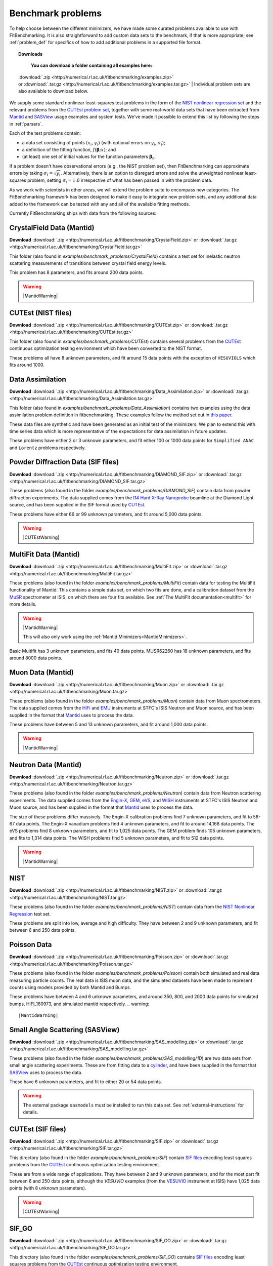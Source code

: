 .. _BenchmarkProblems:

====================
 Benchmark problems
====================

To help choose between the different minimizers, we have made some curated
problems available to use with FitBenchmarking.  It is also straightforward to
add custom data sets to the benchmark, if that is more appropriate; see
:ref:`problem_def` for specifics of how to add additional problems in a
supported file format.

.. topic:: Downloads
	   
	   | **You can download a folder containing all examples here:**
      | :download:`.zip <http://numerical.rl.ac.uk/fitbenchmarking/examples.zip>`
      | or :download:`.tar.gz <http://numerical.rl.ac.uk/fitbenchmarking/examples.tar.gz>`
	   | Individual problem sets are also available to download below.

We supply some standard nonlinear least-squares test problems in the
form of the `NIST nonlinear regression set <https://www.itl.nist.gov/div898/strd/nls/nls_main.shtml>`_
and the relevant problems from the `CUTEst problem set <https://github.com/ralna/CUTEst/wiki>`_,
together with some real-world 
data sets that have been extracted from `Mantid <https://www.mantidproject.org>`__ and
`SASView <https://www.sasview.org>`__ usage examples and system tests.
We've made it possible to extend this list by following the steps in 
:ref:`parsers`.

Each of the test problems contain:

* a data set consisting of points :math:`(x_i, y_i)` (with optional errors on :math:`y_i`, :math:`\sigma_i`);
* a definition of the fitting function, :math:`f({\boldsymbol{\beta}};x)`; and
* (at least) one set of initial values for the function parameters :math:`{\boldsymbol{\beta}}_0`.
  
If a problem doesn't have observational
errors (e.g., the NIST problem set), then FitBenchmarking can
approximate errors by taking :math:`\sigma_i = \sqrt{y_i}`.
Alternatively, there is an option to disregard errors and solve the
unweighted nonlinear least-squares problem, setting
:math:`\sigma_i = 1.0` irrespective of what has been passed in with the
problem data.

As we work with scientists in other areas, we will extend the problem
suite to encompass new categories. The FitBenchmarking framework has
been designed to make it easy to integrate new problem sets, and any
additional data added to the framework can be tested with any and all of
the available fitting methods.

Currently FitBenchmarking ships with data from the following sources:


CrystalField Data (Mantid)
==========================

**Download** :download:`.zip <http://numerical.rl.ac.uk/fitbenchmarking/CrystalField.zip>`
or :download:`.tar.gz <http://numerical.rl.ac.uk/fitbenchmarking/CrystalField.tar.gz>`

This folder (also found in `examples/benchmark_problems/CrystalField`) contains
a test set for inelastic neutron scattering measurements of transitions between
crystal field energy levels.

This problem has 8 parameters, and fits around 200 data points. 

.. warning::   
   |MantidWarning|

CUTEst (NIST files)
===================

**Download** :download:`.zip <http://numerical.rl.ac.uk/fitbenchmarking/CUTEst.zip>`
or :download:`.tar.gz <http://numerical.rl.ac.uk/fitbenchmarking/CUTEst.tar.gz>`

This folder (also found in `examples/benchmark_problems/CUTEst`) contains
several problems from the `CUTEst <https://github.com/ralna/CUTEst>`_
continuous optimization testing environment which have been converted to the NIST
format.

These problems all have 8 unknown parameters, and fit around 15 data points
with the exception of ``VESUVIOLS`` which fits around 1000.

Data Assimilation
=================

**Download** :download:`.zip <http://numerical.rl.ac.uk/fitbenchmarking/Data_Assimilation.zip>`
or :download:`.tar.gz <http://numerical.rl.ac.uk/fitbenchmarking/Data_Assimilation.tar.gz>`

This folder (also found in `examples/benchmark_problems/Data_Assimilation`) contains
two examples using the data assimilation problem definition in fitbenchmarking.
These examples follow the method set out in 
`this paper <https://www.researchgate.net/publication/324956488_Data_assimilation_approach_to_analysing_systems_of_ordinary_differential_equations>`_.

These data files are synthetic and have been generated as an initial test of
the minimizers. We plan to extend this with time series data which is more
representative of the expectations for data assimilation in future updates.

These problems have either 2 or 3 unknown parameters, and fit either 100 or
1000 data points for ``Simplified ANAC`` and ``Lorentz`` problems respectively.


Powder Diffraction Data (SIF files)
===================================

**Download** :download:`.zip <http://numerical.rl.ac.uk/fitbenchmarking/DIAMOND_SIF.zip>`
or :download:`.tar.gz <http://numerical.rl.ac.uk/fitbenchmarking/DIAMOND_SIF.tar.gz>`

These problems (also found in the folder `examples/benchmark_problems/DIAMOND_SIF`)
contain data from powder diffraction experiments.  The data supplied comes
from the `I14 Hard X-Ray Nanoprobe <https://www.diamond.ac.uk/Instruments/Imaging-and-Microscopy/I14.html>`_ beamline at
the Diamond Light source, and has been supplied in the SIF
format used by `CUTEst <https://github.com/ralna/CUTEst>`_.

These problems have either 66 or 99 unknown parameters, and fit around 5,000 data points.


.. warning::
   |CUTEstWarning|

   
MultiFit Data (Mantid)
======================

**Download** :download:`.zip <http://numerical.rl.ac.uk/fitbenchmarking/MultiFit.zip>`
or :download:`.tar.gz <http://numerical.rl.ac.uk/fitbenchmarking/MultiFit.tar.gz>`

These problems (also found in the folder `examples/benchmark_problems/MultiFit`)
contain data
for testing the MultiFit functionality of Mantid.  This contains
a simple data set, on which two fits are done, and a calibration
dataset from the `MuSR <https://www.isis.stfc.ac.uk/Pages/musr.aspx>`_
spectrometer at ISIS, on which there are four fits available.
See :ref:`The MultiFit documentation<multifit>` for more details.

.. warning::   
   |MantidWarning|
   
   This will also only work using the :ref:`Mantid Minimizers<MantidMinimizers>`.

Basic Multifit has 3 unknown parameters, and fits 40 data points.
MUSR62260 has 18 unknown parameters, and fits around 8000 data points.

Muon Data (Mantid)
==================

**Download** :download:`.zip <http://numerical.rl.ac.uk/fitbenchmarking/Muon.zip>`
or :download:`.tar.gz <http://numerical.rl.ac.uk/fitbenchmarking/Muon.tar.gz>`


These problems (also found in the folder `examples/benchmark_problems/Muon`)
contain data from Muon spectrometers.  The data supplied comes
from the `HiFi <https://www.isis.stfc.ac.uk/Pages/hifi.aspx>`_ and 
`EMU <https://www.isis.stfc.ac.uk/Pages/EMU.aspx>`_ instruments at
STFC's ISIS Neutron and Muon source, and has been supplied in the
format that `Mantid <https://mantidproject.org/>`__ uses to process
the data.

These problems have between 5 and 13 unknown parameters, and fit around 1,000 data points.

.. warning::   
   |MantidWarning|


Neutron Data (Mantid)
=====================

**Download** :download:`.zip <http://numerical.rl.ac.uk/fitbenchmarking/Neutron.zip>`
or :download:`.tar.gz <http://numerical.rl.ac.uk/fitbenchmarking/Neutron.tar.gz>`

These problems (also found in the folder `examples/benchmark_problems/Neutron`)
contain
data from Neutron scattering experiments.  The data supplied comes
from the `Engin-X <https://www.isis.stfc.ac.uk/Pages/Engin-X.aspx>`_,
`GEM <https://www.isis.stfc.ac.uk/Pages/gem.aspx>`_,
`eVS <https://www.isis.stfc.ac.uk/Pages/Vesuvio.aspx>`_, and
`WISH <https://www.isis.stfc.ac.uk/Pages/wish.aspx>`_ instruments at
STFC's ISIS Neutron and Muon source, and has been supplied in the
format that `Mantid <https://mantidproject.org/>`__ uses to process
the data.

The size of these problems differ massively.
The Engin-X calibration problems find 7 unknown parameters, and fit to
56-67 data points.
The Engin-X vanadium problems find 4 unknown parameters, and fit to around 14,168
data points.
The eVS problems find 8 unknown parameters, and fit to 1,025 data points.
The GEM problem finds 105 unknown parameters, and fits to 1,314 data points.
The WISH problems find 5 unknown parameters, and fit to 512 data points.

.. warning::   
   |MantidWarning|


NIST
====

**Download** :download:`.zip <http://numerical.rl.ac.uk/fitbenchmarking/NIST.zip>`
or :download:`.tar.gz <http://numerical.rl.ac.uk/fitbenchmarking/NIST.tar.gz>`

These problems (also found in the folder `examples/benchmark_problems/NIST`) contain
data from the `NIST Nonlinear Regression <https://www.itl.nist.gov/div898/strd/nls/nls_main.shtml>`_ test set.

These problems are split into low, average and high difficulty.
They have between 2 and 9 unknown parameters, and
fit between 6 and 250 data points.


Poisson Data
============

**Download** :download:`.zip <http://numerical.rl.ac.uk/fitbenchmarking/Poisson.zip>`
or :download:`.tar.gz <http://numerical.rl.ac.uk/fitbenchmarking/Poisson.tar.gz>`

These problems (also found in the folder `examples/benchmark_problems/Poisson`) contain
both simulated and real data measuring particle counts. The real data is ISIS
muon data, and the simulated datasets have been made to represent counts using
models provided by both Mantid and Bumps.

These problems have between 4 and 6 unknown parameters, and around 350, 800,
and 2000 data points for simulated bumps, HIFI_160973, and simulated mantid
respectively.
.. warning::   
   |MantidWarning|

Small Angle Scattering (SASView)
================================

**Download** :download:`.zip <http://numerical.rl.ac.uk/fitbenchmarking/SAS_modelling.zip>`
or :download:`.tar.gz <http://numerical.rl.ac.uk/fitbenchmarking/SAS_modelling.tar.gz>`


These problems (also found in the folder `examples/benchmark_problems/SAS_modelling/1D`) are
two data sets from small angle scattering experiments.
These are from fitting data to a
`cylinder <http://www.sasview.org/docs/user/models/cylinder.html>`_,
and have been supplied in the format that `SASView <http://www.sasview.org>`__
uses to process the data.

These have 6 unknown parameters, and fit to either 20 or 54 data points.

.. warning::
   The external package ``sasmodels`` must be installed to run this data
   set.  See :ref:`external-instructions` for details.


CUTEst (SIF files)
==================

**Download** :download:`.zip <http://numerical.rl.ac.uk/fitbenchmarking/SIF.zip>`
or :download:`.tar.gz <http://numerical.rl.ac.uk/fitbenchmarking/SIF.tar.gz>`

This directory (also found in the folder `examples/benchmark_problems/SIF`) contain
`SIF files <https://github.com/ralna/SIFDecode>`_
encoding least squares problems 
from the `CUTEst <https://github.com/ralna/CUTEst>`_
continuous optimization testing environment.

These are from a wide range of applications.  They have between
2 and 9 unknown parameters, and for the most part fit between
6 and 250 data points, although the `VESUVIO` examples (from
the `VESUVIO <https://www.isis.stfc.ac.uk/Pages/Vesuvio.aspx>`_
instrument at ISIS) have 1,025 data points (with 8 unknown parameters).

.. warning::
   |CUTEstWarning|


SIF_GO
======

**Download** :download:`.zip <http://numerical.rl.ac.uk/fitbenchmarking/SIF_GO.zip>`
or :download:`.tar.gz <http://numerical.rl.ac.uk/fitbenchmarking/SIF_GO.tar.gz>`

This directory (also found in the folder `examples/benchmark_problems/SIF_GO`) contains
`SIF files <https://github.com/ralna/SIFDecode>`_
encoding least squares problems 
from the `CUTEst <https://github.com/ralna/CUTEst>`_
continuous optimization testing environment.

All of these problems have been modified, with finite bounds added for all parameters,
making the problems appropriate for testing global optimization solvers. The bounds that
have been added to each problem are the same as those used in SciPy's
`global optimization benchmark functions <https://github.com/scipy/scipy/tree/master/benchmarks/benchmarks/go_benchmark_functions>`_.

These problems have between 3 and 7 unknown parameters, and fit between 9 and 37 data points.

.. warning::
   |CUTEstWarning|


Simple tests
============

**Download** :download:`.zip <http://numerical.rl.ac.uk/fitbenchmarking/simple_tests.zip>`
or :download:`.tar.gz <http://numerical.rl.ac.uk/fitbenchmarking/simple_tests.tar.gz>`

This folder (also found in `examples/benchmark_problems/simple_tests`) contains
a number of simple tests with known, and easy to obtain,
answers.  We recommend that this is used to test any new minimizers
that are added, and also that any new parsers reimplement these
data sets and models (if possible).

These problems have 3 or 4 unknown parameters, and around 100 data points.

.. |CUTEstWarning| replace::
		   The external packages CUTEst and pycutest must be installed to run
		   this data set.   See :ref:`external-instructions` for details.

.. |MantidWarning| replace::
		   The external package Mantid must be installed to run
		   this data set.  See :ref:`external-instructions` for details.
